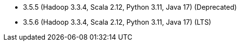 // The version ranges supported by Spark-k8s-Operator
// This is a separate file, since it is used by both the direct Spark documentation, and the overarching
// Stackable Platform documentation.
// Please sort the versions in descending order (newest first)

- 3.5.5 (Hadoop 3.3.4, Scala 2.12, Python 3.11, Java 17) (Deprecated)
- 3.5.6 (Hadoop 3.3.4, Scala 2.12, Python 3.11, Java 17) (LTS)
